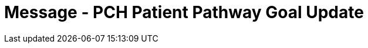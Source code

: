 = Message - PCH Patient Pathway Goal Update
:v291_section: "12.3.4"
:v2_section_name: "PPG/ACK - Patient Pathway Message (Goal Oriented) (Events PCG, PCH, PCJ)"
:generated: "Thu, 01 Aug 2024 15:25:17 -0600"

[tabset]



[ack_message_structure-table]



